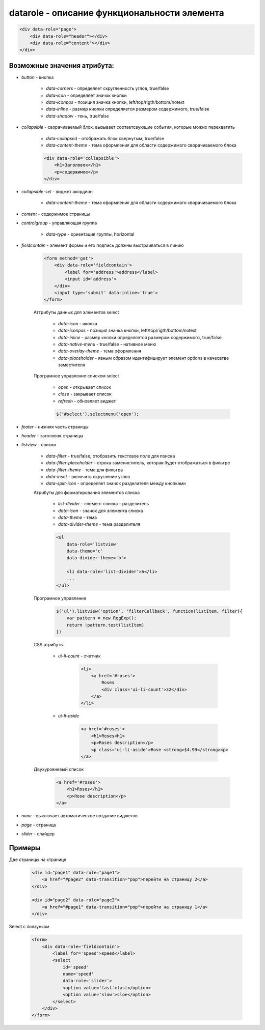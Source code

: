 datarole - описание функциональности элемента
=============================================


.. code-block:: js
    
    <div data-role="page">
        <div data-role="header"></div>
        <div data-role="content"></div>
    </div>

Возможные значения атрибута:
----------------------------

* `button` - кнопка

    * `data-corners` - определяет скругленность углов, true/false

    * `data-icon` - определяет значок кнопки

    * `data-iconpos` - позиция значка кнопки, left/top/rigth/bottom/notext

    * `data-inline` - размер кнопки определяется размером содержимого, true/false

    * `data-shadow` - тень, true/false


* `collapsible` - сворачиваемый блок, вызывает соответсвующие события, которые можно перехватить

    * `data-collapsed` - отображать блок свернутым, true/false

    * `data-content-theme` - тема оформления для области содержимого сворачиваемого блока

    .. code-block:: js
        
        <div data-role='collapsible'>
            <h1>Заголовок</h1>
            <p>содержимое</p>
        </div>


* `collapsible-set` - виджет акордион

    * `data-content-theme` - тема оформления для области содержимого сворачиваемого блока


* `content` - содержимое страницы


* `controlgroup` - управляющая группа

    * `data-type` - ориентация группы, horizontal


* `fieldcontain` - элемент формы и его подпись должны выстраиваться в линию    
    
    .. code-block:: js
        
        <form method='get'>
            <div data-role='fieldcontain'>
                <label for='address'>address</label>
                <input id='address'>
            </div>
            <input type='submit' data-inline='true'>
        </form>

    Аттрибуты данных для элементов select

        * `data-icon` - иконка

        * `data-iconpos` - позиция значка кнопки, left/top/rigth/bottom/notext

        * `data-inline` - размер кнопки определяется размером содержимого, true/false

        * `data-native-menu` - true/false - нативное меню

        * `data-overlay-theme` - тема оформления

        * `data-placeholder` - явным образом идентифицирует элемент options в качесвтве заместителя

    Програмное управление списком select

        * `open` - открывает список

        * `close` - закрывает список

        * `refresh` - обновляет виджет

        .. code-block:: js
            
            $('#select').selectmenu('open');


* `footer` - нижняя часть страницы

* `header` - заголовок страницы


* `listview` - списки

    * `data-filter` - true/false, отобразить текстовое поле для поиска

    * `data-filter-placeholder` - строка замениститель, которая будет отображаться в фильтре

    * `data-filter-theme` - тема для фильтра

    * `data-inset` - включить скругление углов

    * `data-split-icon` - определяет значок разделителя между кнопками

    Атрибуты для форматирования элементов списка

        * `list-divider` - элемент списка - разделитель    

        * `data-icon` - значок для элемента списка

        * `data-theme` - тема

        * `data-divider-theme` - тема разделителя
        
        .. code-block:: js
            
            <ul 
                data-role='listview' 
                data-theme='c'
                data-divider-theme='b'>

                <li data-role='list-divider'>A</li>
                ...
            </ul>

    Програмное управление 

        .. code-block:: js
            
            $('ul').listview('option', 'filterCallback', function(listItem, filter){
                var pattern = new RegExp();
                return !pattern.test(listItem)
            })  

    CSS атрибуты

        * `ui-li-count` - счетчик

            .. code-block:: js
                
                <li>
                    <a href='#roses'>
                        Roses
                        <div class='ui-li-count'>32</div>
                    </a>
                </li>

        * `ui-li-aside`

            .. code-block:: js
                
                <a href='#roses'>
                    <h1>Roses<h1>
                    <p>Roses description</p>
                    <p class='ui-li-aside'>Rose <strong>$4.99</strong><p>
                </a>

    Двухуровневый список

        .. code-block:: js

            <a href='#roses'>
                <h1>Roses</h1>
                <p>Rose description</p>
            </a>
                
                









* `none` - выключает автоматическое создание виджетов

* `page` - страница

* `slider` - слайдер




Примеры
-------

Две страницы на странице

    .. code-block:: js
        
        <div id="page1" data-role="page1">
            <a href="#page2" data-transition="pop">перейти на страницу 2</a>
        </div>
        
        <div id="page2" data-role="page2">
            <a href="#page1" data-transition="pop">перейти на страницу 1</a>
        </div>


Select с ползунком

    .. code-block:: js
        
        <form>
            <div data-role='fieldcontain'>
                <label for='speed'>speed</label>
                <select 
                    id='speed' 
                    name='speed'
                    data-role='slider'>
                    <option value='fast'>fast</option>
                    <option value='slow'>sloe</option>
                </select>
            </div>
        </form>